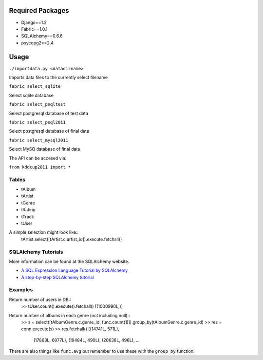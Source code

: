 Required Packages
=================
- Django==1.2
- Fabric==1.0.1
- SQLAlchemy==0.6.6
- psycopg2==2.4

Usage
=====
``./importdata.py <datadirname>``

Imports data files to the currently select filename

``fabric select_sqlite``

Select sqlite database

``fabric select_psqltest``

Select postgresql database of test data

``fabric select_psql2011``

Select postgresql database of final data

``fabric select_mysql2011``

Select MySQ database of final data


The API can be accesed via:

``from kddcup2011 import *``

Tables
------
- tAlbum
- tArtist
- tGenre
- tRating
- tTrack
- tUser

A simple selection might look like::
  tArtist.select([tArtist.c.artist_id]).execute.fetchall()


SQLAlchemy Tutorials
--------------------
More information can be found at the SQLAlchemy website.

- `A SQL Expression Language Tutorial by SQLAlchemy <http://www.sqlalchemy.org/docs/core/tutorial.html#using-joins>`_
- `A step-by-step SQLAlchemy tutorial <http://www.rmunn.com/sqlalchemy-tutorial/tutorial.html>`_


Examples
--------

Return number of users in DB::
  >> tUser.count().execute().fetchall()
  [(1000990L,)]


Return number of albums in each genre (not including null)::
 >> s = select([tAlbumGenre.c.genre_id, func.count(1)]).group_by(tAlbumGenre.c.genre_id)
 >> res = conn.execute(s)
 >> res.fetchall()
 [(14741L, 571L),
  (17863L, 6077L),
  (19484L, 490L),
  (20638L, 496L),
  ...

There are also things like ``func.avg`` but remember to use these with the ``group_by`` function.


